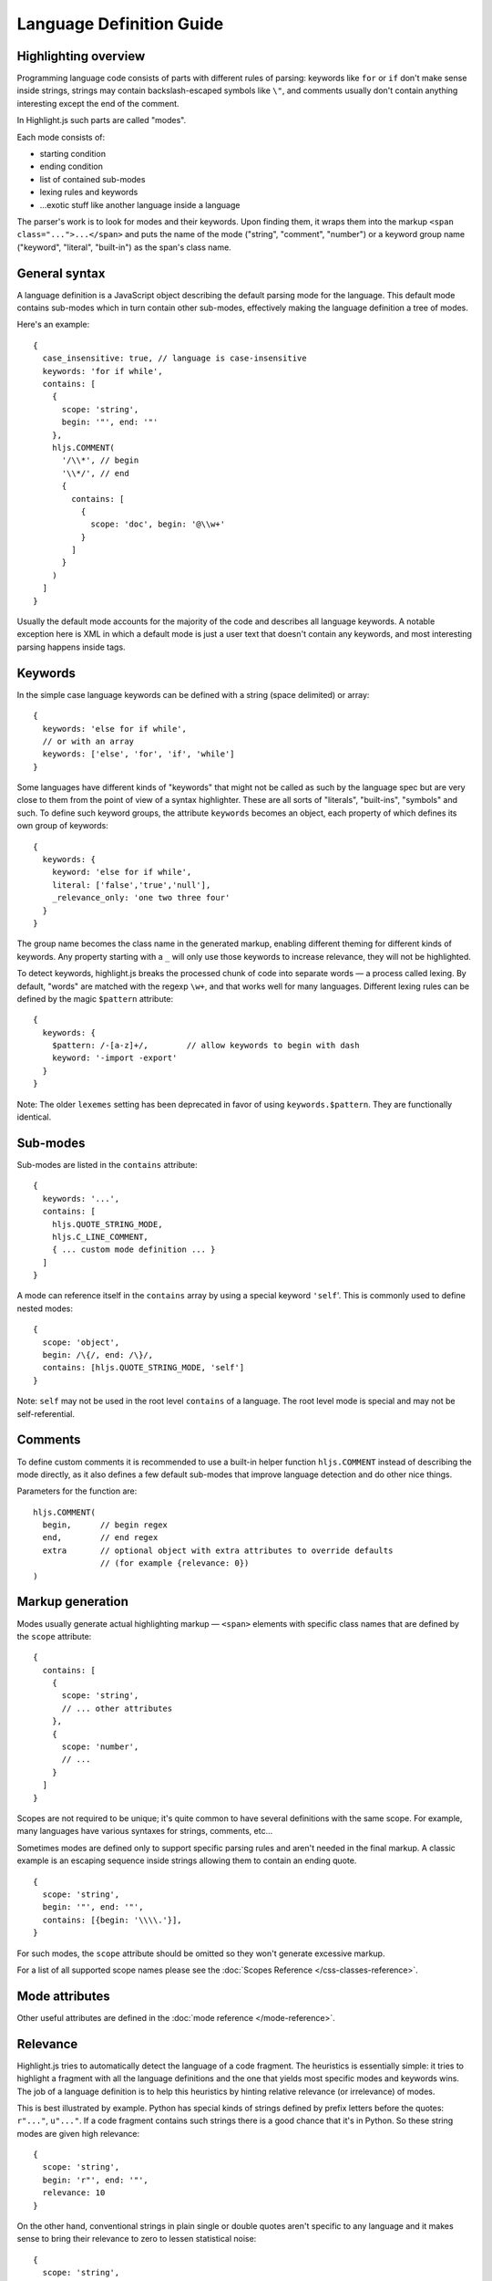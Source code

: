 .. highlight:: javascript

Language Definition Guide
=========================

Highlighting overview
---------------------

Programming language code consists of parts with different rules of parsing: keywords like ``for`` or ``if``
don't make sense inside strings, strings may contain backslash-escaped symbols like ``\"``,
and comments usually don't contain anything interesting except the end of the comment.

In Highlight.js such parts are called "modes".

Each mode consists of:

* starting condition
* ending condition
* list of contained sub-modes
* lexing rules and keywords
* …exotic stuff like another language inside a language

The parser's work is to look for modes and their keywords.
Upon finding them, it wraps them into the markup ``<span class="...">...</span>``
and puts the name of the mode ("string", "comment", "number")
or a keyword group name ("keyword", "literal", "built-in") as the span's class name.


General syntax
--------------

A language definition is a JavaScript object describing the default parsing mode for the language.
This default mode contains sub-modes which in turn contain other sub-modes, effectively making the language definition a tree of modes.

Here's an example:

::

  {
    case_insensitive: true, // language is case-insensitive
    keywords: 'for if while',
    contains: [
      {
        scope: 'string',
        begin: '"', end: '"'
      },
      hljs.COMMENT(
        '/\\*', // begin
        '\\*/', // end
        {
          contains: [
            {
              scope: 'doc', begin: '@\\w+'
            }
          ]
        }
      )
    ]
  }

Usually the default mode accounts for the majority of the code and describes all language keywords.
A notable exception here is XML in which a default mode is just a user text that doesn't contain any keywords,
and most interesting parsing happens inside tags.


Keywords
--------

In the simple case language keywords can be defined with a string (space delimited) or array:

::

  {
    keywords: 'else for if while',
    // or with an array
    keywords: ['else', 'for', 'if', 'while']
  }

Some languages have different kinds of "keywords" that might not be called as
such by the language spec but are very close to them from the point of view of a
syntax highlighter. These are all sorts of "literals", "built-ins", "symbols"
and such. To define such keyword groups, the attribute ``keywords`` becomes an
object, each property of which defines its own group of keywords:

::

  {
    keywords: {
      keyword: 'else for if while',
      literal: ['false','true','null'],
      _relevance_only: 'one two three four'
    }
  }

The group name becomes the class name in the generated markup, enabling different
theming for different kinds of keywords.  Any property starting with a ``_`` will
only use those keywords to increase relevance, they will not be highlighted.

To detect keywords, highlight.js breaks the processed chunk of code into separate
words — a process called lexing. By default, "words" are matched with the regexp
``\w+``, and that works well for many languages. Different lexing rules can be
defined by the magic ``$pattern`` attribute:

::

  {
    keywords: {
      $pattern: /-[a-z]+/,        // allow keywords to begin with dash
      keyword: '-import -export'
    }
  }

Note: The older ``lexemes`` setting has been deprecated in favor of using
``keywords.$pattern``. They are functionally identical.

Sub-modes
---------

Sub-modes are listed in the ``contains`` attribute:

::

  {
    keywords: '...',
    contains: [
      hljs.QUOTE_STRING_MODE,
      hljs.C_LINE_COMMENT,
      { ... custom mode definition ... }
    ]
  }

A mode can reference itself in the ``contains`` array by using a special keyword ``'self``'.
This is commonly used to define nested modes:

::

  {
    scope: 'object',
    begin: /\{/, end: /\}/,
    contains: [hljs.QUOTE_STRING_MODE, 'self']
  }

Note: ``self`` may not be used in the root level ``contains`` of a language.  The root level mode is special and may not be self-referential.


Comments
--------

To define custom comments it is recommended to use a built-in helper function ``hljs.COMMENT`` instead of describing the mode directly, as it also defines a few default sub-modes that improve language detection and do other nice things.

Parameters for the function are:

::

  hljs.COMMENT(
    begin,      // begin regex
    end,        // end regex
    extra       // optional object with extra attributes to override defaults
                // (for example {relevance: 0})
  )


Markup generation
-----------------

Modes usually generate actual highlighting markup — ``<span>`` elements with specific class names that are defined by the ``scope`` attribute:

::

  {
    contains: [
      {
        scope: 'string',
        // ... other attributes
      },
      {
        scope: 'number',
        // ...
      }
    ]
  }

Scopes are not required to be unique; it's quite common to have several definitions with the same scope.
For example, many languages have various syntaxes for strings, comments, etc…

Sometimes modes are defined only to support specific parsing rules and aren't needed in the final markup.
A classic example is an escaping sequence inside strings allowing them to contain an ending quote.

::

  {
    scope: 'string',
    begin: '"', end: '"',
    contains: [{begin: '\\\\.'}],
  }

For such modes, the ``scope`` attribute should be omitted so they won't generate excessive markup.

For a list of all supported scope names please see the :doc:`Scopes Reference
</css-classes-reference>`.


Mode attributes
---------------

Other useful attributes are defined in the :doc:`mode reference </mode-reference>`.


.. _relevance:

Relevance
---------

Highlight.js tries to automatically detect the language of a code fragment.
The heuristics is essentially simple: it tries to highlight a fragment with all the language definitions
and the one that yields most specific modes and keywords wins. The job of a language definition
is to help this heuristics by hinting relative relevance (or irrelevance) of modes.

This is best illustrated by example. Python has special kinds of strings defined by prefix letters before the quotes:
``r"..."``, ``u"..."``. If a code fragment contains such strings there is a good chance that it's in Python.
So these string modes are given high relevance:

::

  {
    scope: 'string',
    begin: 'r"', end: '"',
    relevance: 10
  }

On the other hand, conventional strings in plain single or double quotes aren't specific to any language
and it makes sense to bring their relevance to zero to lessen statistical noise:

::

  {
    scope: 'string',
    begin: '"', end: '"',
    relevance: 0
  }

The default value for relevance is always 1. When setting an explicit value
typically either 10 or 0 is used. A 0 means this match should not be considered
for language detection purposes. 0 should be used for very common matches that
might be found in ANY language (basic numbers, strings, etc) or things that
would otherwise create too many false positives. A 10 means "this is almost
guaranteed to be XYZ code". 10 should be used sparingly.

Keywords also influence relevance. Each of them usually has a relevance of 1, but there are some unique names
that aren't likely to be found outside of their languages, even in the form of variable names.
For example just having ``reinterpret_cast`` somewhere in the code is a good indicator that we're looking at C++.
It's worth to set relevance of such keywords a bit higher. This is done with a pipe:

::

  {
    keywords: 'for if reinterpret_cast|10'
  }


Illegal symbols
---------------

Another way to improve language detection is to define illegal symbols for a mode.
For example, in Python the first line of a class definition (``class MyClass(object):``) cannot contain the symbol ``{`` or a newline.
The presence of these symbols clearly shows that the language is not Python, and the parser can drop this attempt early.

Illegal symbols are defined using a single regular expression:

::

  {
    scope: 'class',
    illegal: '[${]'
  }


Pre-defined modes and regular expressions
-----------------------------------------

Many languages share common modes and regular expressions. These expressions are defined in `lib/modes.js <https://github.com/highlightjs/highlight.js/blob/main/src/lib/modes.js>`_ and should be used whenever possible.


Regular Expression Features
---------------------------

The goal of Highlight.js is to support whatever regex features our supported JavaScript runtimes universally support.  You're using real regular expressions, use them responsibly.  That said, due to the design of the parser, there are some caveats.  These are addressed below.

Things we fully support now that we did not always:

* look-ahead regex matching for `begin` (#2135)
* look-ahead regex matching for `end` (#2237)
* look-ahead regex matching for `illegal` (#2135)
* back-references within your regex matches (#1897)

Things that technically would work, but we do not allow (because Safari does not support look-behind):

* look-behind matching for `begin` (#2135)

Things that are not supported because of issues with the parsing engine itself:

* look-behind matching for `end` matchers


Contributing
------------

Follow the :doc:`contributor checklist </language-contribution>`.
